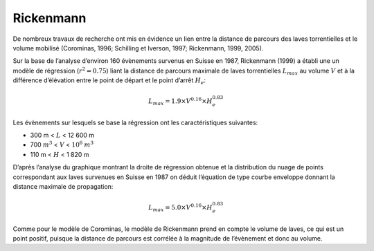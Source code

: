 Rickenmann
**********

De nombreux travaux de recherche ont mis en évidence un lien entre la distance de parcours des laves torrentielles 
et le volume mobilisé (Corominas, 1996; Schilling et Iverson, 1997; Rickenmann, 1999, 2005).

Sur la base de l’analyse d’environ 160 évènements survenus en Suisse en 1987, Rickenmann (1999) 
a établi une un modèle de régression (:math:`r^{2} = 0.75`) liant la distance de parcours maximale de laves torrentielles :math:`L_{max}` 
au volume :math:`V` et à la différence d’élévation entre le point de départ et le point d’arrêt :math:`H_e`:

.. math::

   L_{max} = 1.9 \times V^{0.16} \times H_{e}^{0.83}

Les évènements sur lesquels se base la régression ont les caractéristiques suivantes:

- 300 m < :math:`L` < 12 600 m  
- 700 :math:`m^3` < :math:`V` < :math:`10^6` :math:`m^3`  
- 110 m < :math:`H` < 1 820 m 

D’après l’analyse du graphique montrant la droite de régression obtenue et la distribution du nuage de points correspondant aux laves 
survenues en Suisse en 1987 on déduit l’équation de type courbe enveloppe donnant la distance maximale de propagation:

.. math::

   L_{max} = 5.0 \times V^{0.16} \times H_{e}^{0.83}

Comme pour le modèle de Corominas, le modèle de Rickenmann prend en compte le volume de laves, ce qui est un point positif, puisque la 
distance de parcours est corrélée à la magnitude de l’évènement et donc au volume.
